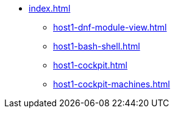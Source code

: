 * xref:index.adoc[]

** xref:host1-dnf-module-view.adoc[] 
** xref:host1-bash-shell.adoc[]
** xref:host1-cockpit.adoc[]
** xref:host1-cockpit-machines.adoc[]
